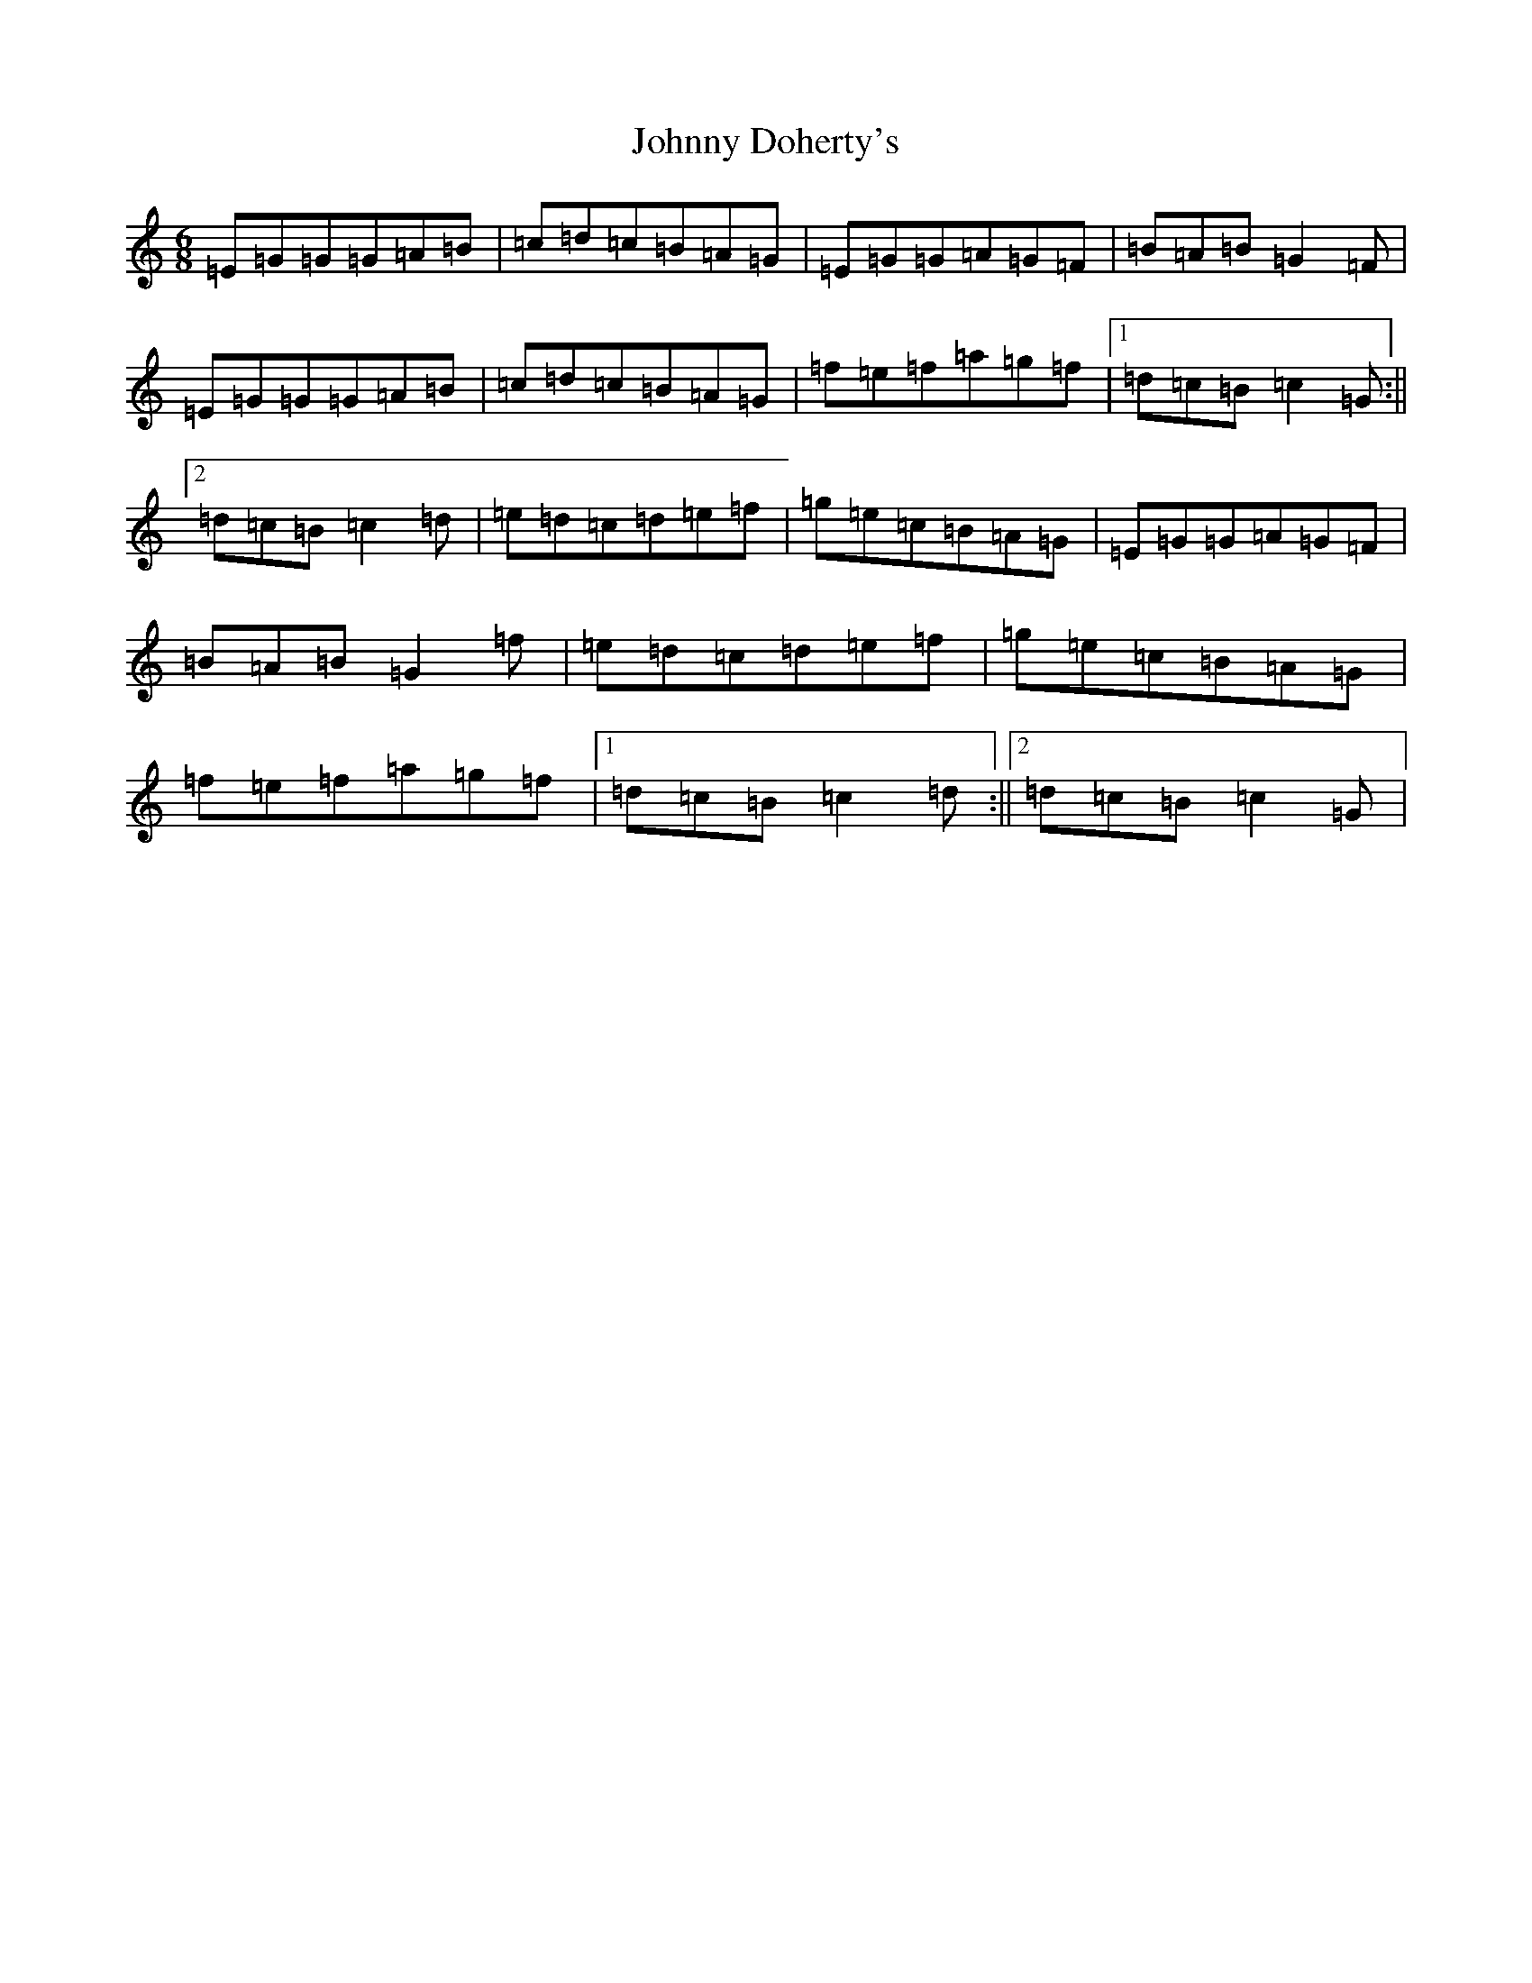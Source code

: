 X: 10918
T: Johnny Doherty's
S: https://thesession.org/tunes/662#setting13699
R: jig
M:6/8
L:1/8
K: C Major
=E=G=G=G=A=B|=c=d=c=B=A=G|=E=G=G=A=G=F|=B=A=B=G2=F|=E=G=G=G=A=B|=c=d=c=B=A=G|=f=e=f=a=g=f|1=d=c=B=c2=G:||2=d=c=B=c2=d|=e=d=c=d=e=f|=g=e=c=B=A=G|=E=G=G=A=G=F|=B=A=B=G2=f|=e=d=c=d=e=f|=g=e=c=B=A=G|=f=e=f=a=g=f|1=d=c=B=c2=d:||2=d=c=B=c2=G|